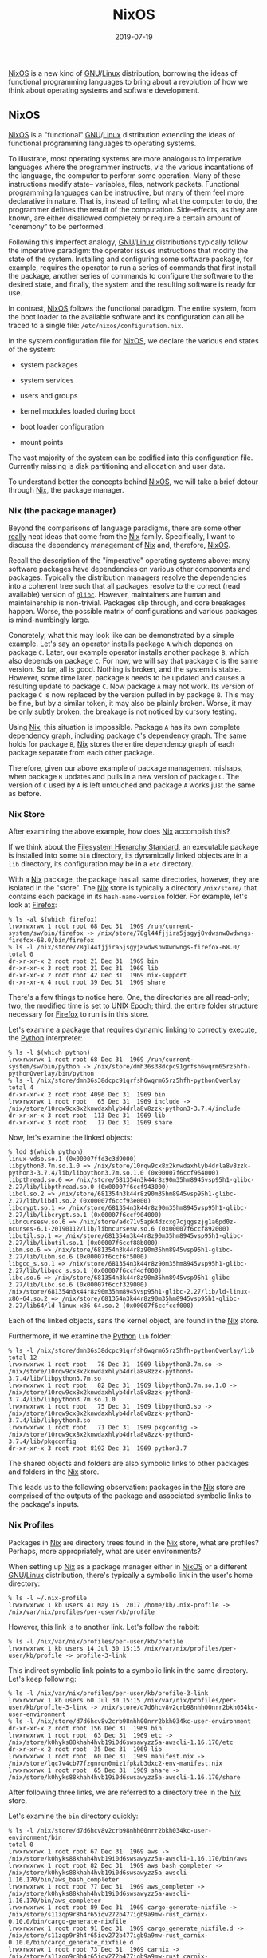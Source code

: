 #+TITLE: NixOS
#+DESCRIPTION: NixOS
#+TAGS: GNU/Linux
#+TAGS: nixos
#+TAGS: nix
#+DATE: 2019-07-19
#+SLUG: nixos
#+LINK: ansible https://www.ansible.com/
#+LINK: configuration-management-wiki https://en.wikipedia.org/wiki/Software_configuration_management
#+LINK: fhs https://refspecs.linuxfoundation.org/fhs.shtml
#+LINK: glibc https://www.gnu.org/software/libc/
#+LINK: gnu https://www.gnu.org
#+LINK: guile-scheme https://www.gnu.org/software/guile/
#+LINK: guix https://guix.gnu.org/
#+LINK: linux https://www.kernel.org/
#+LINK: man-symlink-2 http://man7.org/linux/man-pages/man2/symlink.2.html
#+LINK: mozilla-firefox https://www.mozilla.org/en-US/firefox/
#+LINK: nftables https://wiki.nftables.org/wiki-nftables/index.php/Main_Page
#+LINK: nix https://nixos.org/nix/
#+LINK: nix-expression https://nixos.wiki/wiki/Nix_Expression_Language
#+LINK: nix-expressions https://nixos.wiki/wiki/Nix_Expression_Language
#+LINK: nix-paper https://www.usenix.org/legacy/events/lisa04/tech/full_papers/dolstra/dolstra.pdf
#+LINK: nixos https://nixos.org/
#+LINK: nixos-manual https://nixos.org/nixos/manual/index.html
#+LINK: nixos-paper https://nixos.org/~eelco/pubs/nixos-icfp2008-final.pdf
#+LINK: puppet https://puppet.com/
#+LINK: python https://python.org
#+LINK: salt-stack https://www.saltstack.com/
#+LINK: wiki-dsl https://en.wikipedia.org/wiki/Domain-specific_language
#+LINK: wiki-dsl https://en.wikipedia.org/wiki/Domain-specific_language
#+LINK: wiki-luks https://en.wikipedia.org/wiki/Linux_Unified_Key_Setup
#+LINK: wiki-raid https://en.wikipedia.org/wiki/RAID
#+LINK: wiki-unix-epoch https://en.wikipedia.org/wiki/Unix_time


#+BEGIN_PREVIEW
[[nixos][NixOS]] is a new kind of [[gnu][GNU]]/[[linux][Linux]] distribution,
borrowing the ideas of functional programming languages to bring about a
revolution of how we think about operating systems and software development.
#+END_PREVIEW

** NixOS
:PROPERTIES:
:ID:       09a7cc51-527a-4c65-8eb8-dedcdff2004d
:END:

[[nixos][NixOS]] is a "functional" [[gnu][GNU]]/[[linux][Linux]] distribution
extending the ideas of functional programming languages to operating systems.

To illustrate, most operating systems are more analogous to imperative
languages where the programmer instructs, via the various incantations of the
language, the computer to perform some operation.  Many of these instructions
modify state-- variables, files, network packets.  Functional programming
languages can be instructive, but many of them feel more declarative in nature.
That is, instead of telling what the computer to do, the programmer defines the
result of the computation.  Side-effects, as they are known, are either
disallowed completely or require a certain amount of "ceremony" to be
performed.

Following this imperfect analogy, [[gnu][GNU]]/[[linux][Linux]] distributions
typically follow the imperative paradigm: the operator issues instructions that
modify the state of the system.  Installing and configuring some software
package, for example, requires the operator to run a series of commands that
first install the package, another series of commands to configure the software
to the desired state, and finally, the system and the resulting software is
ready for use.

In contrast, [[nixos][NixOS]] follows the functional paradigm.  The entire
system, from the boot loader to the available software and its configuration
can all be traced to a single file: ~/etc/nixos/configuration.nix~.

In the system configuration file for [[nixos][NixOS]], we declare the various
end states of the system:

- system packages

- system services

- users and groups

- kernel modules loaded during boot

- boot loader configuration

- mount points

The vast majority of the system can be codified into this configuration file.
Currently missing is disk partitioning and allocation and user data.

To understand better the concepts behind [[nixos][NixOS]], we will take a brief
detour through [[nix][Nix]], the package manager.

*** Nix (the package manager)
:PROPERTIES:
:ID:       24f226f1-5bdc-4253-8e67-4b6853e740b8
:END:

Beyond the comparisons of language paradigms, there are some other _really_
neat ideas that come from the [[nix][Nix]] family.  Specifically, I want to
discuss the dependency management of [[nix][Nix]] and, therefore,
[[nixos][NixOS]].

Recall the description of the "imperative" operating systems above: many
software packages have dependencies on various other components and packages.
Typically the distribution managers resolve the dependencies into a coherent
tree such that all packages resolve to the correct (read available) version of
[[glibc][~glibc~]].  However, maintainers are human and maintainership is
non-trivial.  Packages slip through, and core breakages happen.  Worse, the
possible matrix of configurations and various packages is mind-numbingly
large.

Concretely, what this may look like can be demonstrated by a simple example.
Let's say an operator installs package ~A~ which depends on package ~C~.
Later, our example operator installs another package ~B~, which also depends on
package ~C~.  For now, we will say that package ~C~ is the same version.  So
far, all is good.  Nothing is broken, and the system is stable.  However, some
time later, package ~B~ needs to be updated and causes a resulting update to
package ~C~.  Now package ~A~ may not work.  Its version of package ~C~ is now
replaced by the version pulled in by package ~B~.  This may be fine, but by a
similar token, it may also be plainly broken.  Worse, it may be only _subtly_
broken, the breakage is not noticed by cursory testing.

Using [[nix][Nix]], this situation is impossible.  Package ~A~ has its own
complete dependency graph, including package ~C~'s dependency graph.  The same
holds for package ~B~, [[nix][Nix]] stores the entire dependency graph of each
package separate from each other package.

Therefore, given our above example of package management mishaps, when package
~B~ updates and pulls in a new version of package ~C~.  The version of ~C~ used
by ~A~ is left untouched and package ~A~ works just the same as before.

*** Nix Store
:PROPERTIES:
:ID:       44725a66-ef15-47cf-8050-ec4d76d9290a
:END:

After examining the above example, how does [[nix][Nix]] accomplish this?

If we think about the [[fhs][Filesystem Hierarchy Standard]], an executable
package is installed into some ~bin~ directory, its dynamically linked objects
are in a ~lib~ directory, its configuration may be in a ~etc~ directory.

With a [[nix][Nix]] package, the package has all same directories, however,
they are isolated in the "store".  The [[nix][Nix]] store is typically a
directory ~/nix/store/~ that contains each package in its ~hash-name-version~
folder.  For example, let's look at [[mozilla-firefox][Firefox]]:

#+begin_example
% ls -al $(which firefox)
lrwxrwxrwx 1 root root 68 Dec 31  1969 /run/current-system/sw/bin/firefox -> /nix/store/78gl44fjjira5jsgyj8vdwsnw8wdwngs-firefox-68.0/bin/firefox
% ls -l /nix/store/78gl44fjjira5jsgyj8vdwsnw8wdwngs-firefox-68.0/
total 0
dr-xr-xr-x 2 root root 21 Dec 31  1969 bin
dr-xr-xr-x 3 root root 21 Dec 31  1969 lib
dr-xr-xr-x 2 root root 42 Dec 31  1969 nix-support
dr-xr-xr-x 4 root root 39 Dec 31  1969 share
#+end_example

There's a few things to notice here.  One, the directories are all read-only;
two, the modified time is set to [[wiki-unix-epoch][UNIX Epoch]]; third, the
entire folder structure necessary for [[mozilla-firefox][Firefox]] to run is in
this store.

Let's examine a package that requires dynamic linking to correctly execute, the
[[python][Python]] interpreter:

#+begin_example
% ls -l $(which python)
lrwxrwxrwx 1 root root 68 Dec 31  1969 /run/current-system/sw/bin/python -> /nix/store/dmh36s38dcpc91grfsh6wqrm65rz5hfh-pythonOverlay/bin/python
% ls -l /nix/store/dmh36s38dcpc91grfsh6wqrm65rz5hfh-pythonOverlay
total 4
dr-xr-xr-x 2 root root 4096 Dec 31  1969 bin
lrwxrwxrwx 1 root root   65 Dec 31  1969 include -> /nix/store/10rqw9cx8x2knwdaxhlyb4drla8v8zzk-python3-3.7.4/include
dr-xr-xr-x 3 root root  113 Dec 31  1969 lib
dr-xr-xr-x 3 root root   17 Dec 31  1969 share
#+end_example

Now, let's examine the linked objects:

#+begin_example
% ldd $(which python)
linux-vdso.so.1 (0x00007ffd3c3d9000)
libpython3.7m.so.1.0 => /nix/store/10rqw9cx8x2knwdaxhlyb4drla8v8zzk-python3-3.7.4/lib/libpython3.7m.so.1.0 (0x00007f6ccf964000)
libpthread.so.0 => /nix/store/681354n3k44r8z90m35hm8945vsp95h1-glibc-2.27/lib/libpthread.so.0 (0x00007f6ccf943000)
libdl.so.2 => /nix/store/681354n3k44r8z90m35hm8945vsp95h1-glibc-2.27/lib/libdl.so.2 (0x00007f6ccf93e000)
libcrypt.so.1 => /nix/store/681354n3k44r8z90m35hm8945vsp95h1-glibc-2.27/lib/libcrypt.so.1 (0x00007f6ccf904000)
libncursesw.so.6 => /nix/store/adc71v5apk4dzcxg7cjqgszjg1a6pd0z-ncurses-6.1-20190112/lib/libncursesw.so.6 (0x00007f6ccf892000)
libutil.so.1 => /nix/store/681354n3k44r8z90m35hm8945vsp95h1-glibc-2.27/lib/libutil.so.1 (0x00007f6ccf88b000)
libm.so.6 => /nix/store/681354n3k44r8z90m35hm8945vsp95h1-glibc-2.27/lib/libm.so.6 (0x00007f6ccf6f5000)
libgcc_s.so.1 => /nix/store/681354n3k44r8z90m35hm8945vsp95h1-glibc-2.27/lib/libgcc_s.so.1 (0x00007f6ccf4df000)
libc.so.6 => /nix/store/681354n3k44r8z90m35hm8945vsp95h1-glibc-2.27/lib/libc.so.6 (0x00007f6ccf329000)
/nix/store/681354n3k44r8z90m35hm8945vsp95h1-glibc-2.27/lib/ld-linux-x86-64.so.2 => /nix/store/681354n3k44r8z90m35hm8945vsp95h1-glibc-2.27/lib64/ld-linux-x86-64.so.2 (0x00007f6ccfccf000)
#+end_example

Each of the linked objects, sans the kernel object, are found in the
[[nix][Nix]] store.

Furthermore, if we examine the [[python][Python]] ~lib~ folder:

#+begin_example
% ls -l /nix/store/dmh36s38dcpc91grfsh6wqrm65rz5hfh-pythonOverlay/lib
total 12
lrwxrwxrwx 1 root root   78 Dec 31  1969 libpython3.7m.so -> /nix/store/10rqw9cx8x2knwdaxhlyb4drla8v8zzk-python3-3.7.4/lib/libpython3.7m.so
lrwxrwxrwx 1 root root   82 Dec 31  1969 libpython3.7m.so.1.0 -> /nix/store/10rqw9cx8x2knwdaxhlyb4drla8v8zzk-python3-3.7.4/lib/libpython3.7m.so.1.0
lrwxrwxrwx 1 root root   75 Dec 31  1969 libpython3.so -> /nix/store/10rqw9cx8x2knwdaxhlyb4drla8v8zzk-python3-3.7.4/lib/libpython3.so
lrwxrwxrwx 1 root root   71 Dec 31  1969 pkgconfig -> /nix/store/10rqw9cx8x2knwdaxhlyb4drla8v8zzk-python3-3.7.4/lib/pkgconfig
dr-xr-xr-x 3 root root 8192 Dec 31  1969 python3.7
#+end_example

The shared objects and folders are also symbolic links to other packages and
folders in the [[nix][Nix]] store.

This leads us to the following observation: packages in the [[nix][Nix]] store
are comprised of the outputs of the package and associated symbolic links to
the package's inputs.

*** Nix Profiles
:PROPERTIES:
:ID:       1a539227-a134-47c3-98c4-7218cb43f9cd
:END:

Packages in [[nix][Nix]] are directory trees found in the [[nix][Nix]] store,
what are profiles?  Perhaps, more appropriately, what are user environments?

When setting up [[nix][Nix]] as a package manager either in [[nixos][NixOS]] or
a different [[gnu][GNU]]/[[linux][Linux]] distribution, there's typically a
symbolic link in the user's home directory:

#+begin_example
% ls -l ~/.nix-profile
lrwxrwxrwx 1 kb users 41 May 15  2017 /home/kb/.nix-profile -> /nix/var/nix/profiles/per-user/kb/profile
#+end_example

However, this link is to another link.  Let's follow the rabbit:

#+begin_example
% ls -l /nix/var/nix/profiles/per-user/kb/profile
lrwxrwxrwx 1 kb users 14 Jul 30 15:15 /nix/var/nix/profiles/per-user/kb/profile -> profile-3-link
#+end_example

This indirect symbolic link points to a symbolic link in the same directory.
Let's keep following:

#+begin_example
% ls -l /nix/var/nix/profiles/per-user/kb/profile-3-link
lrwxrwxrwx 1 kb users 60 Jul 30 15:15 /nix/var/nix/profiles/per-user/kb/profile-3-link -> /nix/store/d7d6hcv8v2crb98nhh00nrr2bkh034kc-user-environment
% ls -l /nix/store/d7d6hcv8v2crb98nhh00nrr2bkh034kc-user-environment
dr-xr-xr-x 2 root root 156 Dec 31  1969 bin
lrwxrwxrwx 1 root root  63 Dec 31  1969 etc -> /nix/store/k0hyks88khah4hvb19i0d6swsawyzz5a-awscli-1.16.170/etc
dr-xr-xr-x 2 root root  35 Dec 31  1969 lib
lrwxrwxrwx 1 root root  60 Dec 31  1969 manifest.nix -> /nix/store/lqc7v4cb77fzgnrqn0miz1fpkzb3dxc2-env-manifest.nix
lrwxrwxrwx 1 root root  65 Dec 31  1969 share -> /nix/store/k0hyks88khah4hvb19i0d6swsawyzz5a-awscli-1.16.170/share
#+end_example

After following three links, we are referred to a directory tree in the
[[nix][Nix]] store.

Let's examine the ~bin~ directory quickly:

#+begin_example
% ls -l /nix/store/d7d6hcv8v2crb98nhh00nrr2bkh034kc-user-environment/bin
total 0
lrwxrwxrwx 1 root root 67 Dec 31  1969 aws -> /nix/store/k0hyks88khah4hvb19i0d6swsawyzz5a-awscli-1.16.170/bin/aws
lrwxrwxrwx 1 root root 82 Dec 31  1969 aws_bash_completer -> /nix/store/k0hyks88khah4hvb19i0d6swsawyzz5a-awscli-1.16.170/bin/aws_bash_completer
lrwxrwxrwx 1 root root 77 Dec 31  1969 aws_completer -> /nix/store/k0hyks88khah4hvb19i0d6swsawyzz5a-awscli-1.16.170/bin/aws_completer
lrwxrwxrwx 1 root root 89 Dec 31  1969 cargo-generate-nixfile -> /nix/store/s11zqp9r8h4r65iqv272b477igb9a9mw-rust_carnix-0.10.0/bin/cargo-generate-nixfile
lrwxrwxrwx 1 root root 91 Dec 31  1969 cargo_generate_nixfile.d -> /nix/store/s11zqp9r8h4r65iqv272b477igb9a9mw-rust_carnix-0.10.0/bin/cargo_generate_nixfile.d
lrwxrwxrwx 1 root root 73 Dec 31  1969 carnix -> /nix/store/s11zqp9r8h4r65iqv272b477igb9a9mw-rust_carnix-0.10.0/bin/carnix
lrwxrwxrwx 1 root root 75 Dec 31  1969 carnix.d -> /nix/store/s11zqp9r8h4r65iqv272b477igb9a9mw-rust_carnix-0.10.0/bin/carnix.d
#+end_example

Currently, this example profile only has two packages installed:

#+begin_example
% nix-env -q
awscli-1.16.170
rust_carnix-0.10.0
#+end_example

But from this example so far, we see that user environments are comprised of
symbolic link "forests" of the packages that make up the current profile.

Let's follow this example again, however, we going to modify the user
environment by adding a package:

#+begin_example
% nix-env -i autogen
#+end_example

Starting with second link:

#+begin_example
% ls -l /nix/var/nix/profiles/per-user/kb/profile
lrwxrwxrwx 1 kb users 14 Aug 13 05:52 /nix/var/nix/profiles/per-user/kb/profile -> profile-4-link
#+end_example

The profile link now points to a different link.  Let's keep going:

#+begin_example
% ls -l /nix/var/nix/profiles/per-user/kb/profile-4-link
lrwxrwxrwx 1 kb users 60 Aug 13 05:52 /nix/var/nix/profiles/per-user/kb/profile-4-link -> /nix/store/xslnn9gs5gkgdvzgb0w3b0iggbsszag5-user-environment
#+end_example

The user-profile now points to a completely different symlink forest in the
[[nix][Nix]] store.

The old profile still exists.  Let's switch (rollback) to it:

#+begin_example
% nix-env --rollback                                                (1)
switching from generation 4 to 3
% ls -l /nix/var/nix/profiles/per-user/kb/profile
lrwxrwxrwx 1 kb users 14 Aug 13 05:56 /nix/var/nix/profiles/per-user/kb/profile -> profile-3-link
% ls -l /nix/var/nix/profiles/per-user/kb/profile-3-link
lrwxrwxrwx 1 kb users 60 Jul 30 15:15 /nix/var/nix/profiles/per-user/kb/profile-3-link -> /nix/store/d7d6hcv8v2crb98nhh00nrr2bkh034kc-user-environment
#+end_example

Rolling back to a previous profile was effortless and we went back to _exactly_
the same store path that we had previously.

Since the [[man-symlink-2][~symlink(2)~]] operation is atomic, changing profile
generations is atomic.  Adding a package to the profile is atomic: that is,
once the package is downloaded, built, added to the store, and the set of links
are compiled into a new profile, the switch to this new profile is entirely
atomic.  If the any of the previous steps fail, the user profile is not
adversely affected.

*** System Profiles
:PROPERTIES:
:ID:       32b83c94-6bfc-4ef0-90d9-5f01db970330
:END:

After user profiles, we are left with system profiles.  What exactly is
[[nixos][NixOS]]?  If any of the above provides any foreshadowing, the answer
may seem obvious: a system profile is a forest of symbolic links to the
packages, services, and other system configuration that comprise a
[[gnu][GNU]]/[[linux][Linux]] system.

However, that may not be obvious.

Let's start by first reiterating that [[nixos][NixOS]] is different than
traditional [[gnu][GNU]]/[[linux][Linux]] distributions, very different.  One
of the most notable differences that is important to this discussion is the
lack of adherence to the [[fhs][Filesystem Hierarchy Standard]].  Chiefly, in
the root of the filesystem of a [[nixos][NixOS]] system, there is almost no
need for ~/bin~, ~/usr~, and ~/lib~.

#+begin_example
% ls -l /
total 57
drwxr-xr-x   2 root root  4096 Aug  2 09:04 bin
drwxr-xr-x   5 root root  1024 Jun  5 17:01 boot
drwxr-xr-x  21 root root  4140 Aug 13 05:37 dev
drwxr-xr-x  26 root root  4096 Aug  2 09:04 etc
drwxr-xr-x   3 root root    19 May 16 10:54 gnu
drwxr-xr-x   3 root root    29 May  8 07:24 home
drwx------   2 root root 16384 Jun  5 16:02 lost+found
drwxr-xr-x   4 root root    30 May 16 09:49 nix
drwxr-xr-x   5 root root  4096 Jun  5 20:01 opt
dr-xr-xr-x 257 root root     0 Aug  2 09:03 proc
drwx------   6 root root  4096 Aug 12 23:04 root
drwxr-xr-x  20 root root   640 Aug 14 20:56 run
dr-xr-xr-x  13 root root     0 Aug  2 09:03 sys
drwxrwxrwt  55 root root 16384 Aug 14 21:00 tmp
drwxr-xr-x   3 root root  4096 Jun  5 17:01 usr
drwxr-xr-x   9 root root  4096 Aug  2 09:04 var
#+end_example

In the above output, there /is/ both ~/bin~ and ~/usr~, but no ~/lib~.  What is
in ~/bin~ and ~/usr~?  Two things: one, ~/bin/sh~ and two, ~/usr/bin/env~.
These are kept around as ways to resolve issues with porting packages into the
[[nix][Nix]] environment.

#+begin_example
% ls -l /bin/
total 4
lrwxrwxrwx 1 root root 75 Aug  2 09:04 sh -> /nix/store/93h01q6yg13xdrabvqbddzbk11w6a928-bash-interactive-4.4-p23/bin/sh
% ls -lR /usr
/usr:
total 4
drwxr-xr-x 2 root root 4096 Aug  2 09:04 bin
/usr/bin:
total 4
lrwxrwxrwx 1 root root 66 Aug  2 09:04 env -> /nix/store/d9s1kq1bnwqgxwcvv4zrc36ysnxg8gv7-coreutils-8.30/bin/env
#+end_example

Notice, however, that these files are in fact symbolic links into the
[[nix][Nix]] store.

If there is nothing in ~/bin~ and nothing in ~/usr~, where does the system find
all of the install programs?

The answer: ~/run/current-system~:

#+begin_example
% ls -l /run/current-system
lrwxrwxrwx 1 root root 88 Aug  2 09:04 /run/current-system -> /nix/store/9c3k3ky5lg3x937984902v1d7148m7c5-nixos-system-phenex-19.03.173147.77295b0bd26
% ls -l /nix/store/9c3k3ky5lg3x937984902v1d7148m7c5-nixos-system-phenex-19.03.173147.77295b0bd26
total 48
-r-xr-xr-x 1 root root 16455 Dec 31  1969 activate
lrwxrwxrwx 1 root root    91 Dec 31  1969 append-initrd-secrets -> /nix/store/vynm9pvxlzd8rracmmkhpj2a3g79whbw-append-initrd-secrets/bin/append-initrd-secrets
dr-xr-xr-x 2 root root    37 Dec 31  1969 bin
-r--r--r-- 1 root root     0 Dec 31  1969 configuration-name
lrwxrwxrwx 1 root root    51 Dec 31  1969 etc -> /nix/store/a04f5cdfinc8p4n6x0hw9a0jn5l2mi9i-etc/etc
-r--r--r-- 1 root root    57 Dec 31  1969 extra-dependencies
dr-xr-xr-x 2 root root     6 Dec 31  1969 fine-tune
lrwxrwxrwx 1 root root    65 Dec 31  1969 firmware -> /nix/store/ak22608y0db7m4bzwmps23gi4f0s13dc-firmware/lib/firmware
-r-xr-xr-x 1 root root  5568 Dec 31  1969 init
-r--r--r-- 1 root root     9 Dec 31  1969 init-interface-version
lrwxrwxrwx 1 root root    57 Dec 31  1969 initrd -> /nix/store/n7x32hhg41mflx9xvmmw61piwjdr81m1-initrd/initrd
lrwxrwxrwx 1 root root    65 Dec 31  1969 kernel -> /nix/store/sgkk7pqh7jqvy6rvgnkk367amrpknw91-linux-4.19.59/bzImage
lrwxrwxrwx 1 root root    58 Dec 31  1969 kernel-modules -> /nix/store/nrmlrwxyqmp4dbcldrlvibv0h61356bf-kernel-modules
-r--r--r-- 1 root root    10 Dec 31  1969 kernel-params
-r--r--r-- 1 root root    24 Dec 31  1969 nixos-version
lrwxrwxrwx 1 root root    55 Dec 31  1969 sw -> /nix/store/11pfbzzamqvnbfxis4pbnzhrvarn3pj1-system-path
-r--r--r-- 1 root root    12 Dec 31  1969 system
lrwxrwxrwx 1 root root    64 Dec 31  1969 systemd -> /nix/store/9zkhhvix7rlqlj8pf8s2kbw8b88rky75-systemd-239.20190219
#+end_example

The various files and directories in this derivation are what is necessary for
the current generation of the system.  Similar to user environments, upgrades
and rollbacks are atomic.  Installing a package into the system packages, for
example, will happen in isolation.  Only after the build process is complete
and successful does the forest of links get changed.

However, because there is some necessary artifacts of state when running a
system, this isolation is certainly not perfect.  Particularly so with the
interaction of services and their underlying configuration.

** Alternatives
:PROPERTIES:
:ID:       a9f063d9-2e50-462b-b7c7-1e06e8dcdbc6
:END:

Aside from [[nixos][NixOS]], there is also [[guix][Guix]], a [[gnu][GNU]]
alternative to [[nix][Nix]] and [[nixos][NixOS]].  Many of the ideas of
[[guix][Guix]] are derived from [[nix][Nix]].  In fact, early on in the life of
the [[guix][Guix]] project, [[guix][Guix]] interacted with the [[nix][Nix]]
daemon directly.  This is no longer the case as [[guix][Guix]] has its own
daemon now, however, the design is very similar.

The configuration language of [[guix][Guix]] is, in proper [[gnu][GNU]] style,
[[guile-scheme][Guile Scheme]] instead of a [[wiki-dsl][DSL]]--
[[nix-expressions][nix]].

[[guix][Guix]], as a [[gnu][GNU]] project, also takes a hard-line stance on
software freedom and therefore does not and will not include any non-free code
in the package repositories.  Furthermore, this also means that [[guix][Guix]]
the package manager will not be supported on other operating systems such as
Apple MacOS and Microsoft Windows.

Another alternative is using any number of
[[configuration-management-wiki][Configuration Management]] solutions on a
typical [[gnu][GNU]]/[[linux][Linux]] distribution.  However, solutions such as
[[ansible][Ansible]], [[puppet][Puppet]], and [[salt-stack][Salt]] fail in a
very similar way that tradition distrubtions fail: they are dependent on
ordering and distrubtion managers and software maintainers to create
appropriate software dependency graphs.  Failure in dependency management
yields failures in the system.  Furthermore, once a package is no longer
available in the official repositories, it is no longer trivially available to
be installed via the software configuration tools.

** Impressions and Thoughts
:PROPERTIES:
:ID:       845c7afd-defe-4838-8fbc-814cf7e42b78
:END:

[[nix][Nix]] and by extension [[nixos][NixOS]] (hopefully) solve some really
annoying problems I tend to keep running into when developing software and
immutable, reproducible infrastructure.  I'm really excited about the
possibilities [[nix][Nix]] can bring.  However, until I can really sit down and
_use_ [[nix][Nix]] for development, I can't say anything with certainty.

In time, I will provide more detail on my impressions and review [[nix][Nix]]
and [[nixos][NixOS]] in more depth.  However, if nothing else, being able to
codify systems and environments in a reproducible manner is already a huge win.

I highly recommend reading [[nixos-paper][NixOS: A Purely Functional Linux
Distribution]] and [[nix-paper][Nix: A Safe and Policy-Free System for Software
Development]] by Dolstra /et al./.  Both papers are very good explanations and
breakdowns of the motivation and ideas behind [[nix][Nix]] and
[[nixos][NixOS]].
